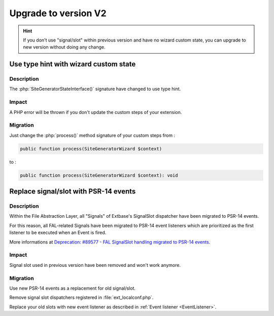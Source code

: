 
.. _upgrade-v2:

=====================
Upgrade to version V2
=====================

.. hint::
   If you don't use "signal/slot" within previous version and have no wizard custom state, you can upgrade to new version without doing any change.

Use type hint with wizard custom state
======================================

Description
-----------

The :php:`SiteGeneratorStateInterface()` signature have changed to use type hint.

Impact
-----------

A PHP error will be thrown if you don't update the custom steps of your extension.

Migration
-----------

Just change the :php:`process()` method signature of your custom steps from :

.. code-block:: php

   public function process(SiteGeneratorWizard $context)

to :

.. code-block:: php

   public function process(SiteGeneratorWizard $context): void


Replace signal/slot with PSR-14 events
======================================

Description
-----------

Within the File Abstraction Layer, all "Signals" of Extbase's SignalSlot dispatcher have been migrated to PSR-14 events.

For this reason, all FAL-related Signals have been migrated to PSR-14 event listeners which are prioritized as the
first listener to be executed when an Event is fired.

More informations at `Deprecation: #89577 - FAL SignalSlot handling migrated to PSR-14 events <https://docs.typo3.org/c/typo3/cms-core/11.1/en-us/Changelog/10.2/Deprecation-89577-FALSignalSlotHandlingMigratedToPSR-14Events.html>`__.

Impact
-----------

Signal slot used in previous version have been removed and won't work anymore.

Migration
-----------

Use new PSR-14 events as a replacement for old signal/slot.

Remove signal slot dispatchers registered in :file:`ext_localconf.php`.

Replace your old slots with new event listener as described in :ref:`Event listener <EventListener>`.




